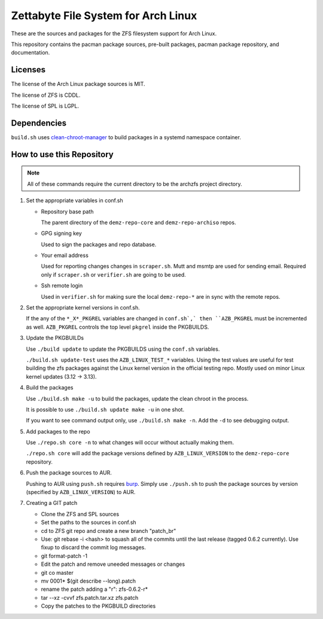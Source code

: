 Zettabyte File System for Arch Linux
====================================

These are the sources and packages for the ZFS filesystem support for Arch
Linux.

This repository contains the pacman package sources, pre-built packages, pacman
package repository, and documentation.

--------
Licenses
--------

The license of the Arch Linux package sources is MIT.

The license of ZFS is CDDL.

The license of SPL is LGPL.

------------
Dependencies
------------

``build.sh`` uses clean-chroot-manager_ to build packages in a systemd
namespace container.

--------------------------
How to use this Repository
--------------------------

.. note:: All of these commands require the current directory to be the archzfs
          project directory.

1. Set the appropriate variables in conf.sh

   * Repository base path

     The parent directory of the ``demz-repo-core`` and ``demz-repo-archiso``
     repos.

   * GPG signing key

     Used to sign the packages and repo database.

   * Your email address

     Used for reporting changes changes in ``scraper.sh``. Mutt and msmtp are
     used for sending email. Required only if ``scraper.sh`` or ``verifier.sh``
     are going to be used.

   * Ssh remote login

     Used in ``verifier.sh`` for making sure the local ``demz-repo-*`` are in
     sync with the remote repos.

#. Set the appropriate kernel versions in conf.sh.

   If the any of the ``*_X*_PKGREL`` variables are changed in ``conf.sh`,` then
   ``AZB_PKGREL`` must be incremented as well. ``AZB_PKGREL`` controls the top
   level ``pkgrel`` inside the PKGBUILDS.

#. Update the PKGBUILDs

   Use ``./build update`` to update the PKGBUILDS using the ``conf.sh``
   variables.

   ``./build.sh update-test`` uses the ``AZB_LINUX_TEST_*`` variables. Using
   the test values are useful for test building the zfs packages against the
   Linux kernel version in the official testing repo. Mostly used on minor
   Linux kernel updates (3.12 -> 3.13).

#. Build the packages

   Use ``./build.sh make -u`` to build the packages, update the clean chroot in
   the process.

   It is possible to use ``./build.sh update make -u`` in one shot.

   If you want to see command output only, use ``./build.sh make -n``. Add the
   ``-d`` to see debugging output.

#. Add packages to the repo

   Use ``./repo.sh core -n`` to what changes will occur without actually making
   them.

   ``./repo.sh core`` will add the package versions defined by
   ``AZB_LINUX_VERSION`` to the ``demz-repo-core`` repository.

#. Push the package sources to AUR.

   Pushing to AUR using ``push.sh`` requires burp_.  Simply use ``./push.sh``
   to push the package sources by version (specified by ``AZB_LINUX_VERSION``)
   to AUR.

#. Creating a GIT patch

   * Clone the ZFS and SPL sources
   * Set the paths to the sources in conf.sh
   * cd to ZFS git repo and create a new branch "patch_br"
   * Use: git rebase -i <hash> to squash all of the commits until the last
     release (tagged 0.6.2 currently). Use fixup to discard the commit log
     messages.
   * git format-patch -1
   * Edit the patch and remove uneeded messages or changes
   * git co master
   * mv 0001* $(git describe --long).patch
   * rename the patch adding a "r": zfs-0.6.2-r*
   * tar --xz -cvvf zfs.patch.tar.xz zfs.patch
   * Copy the patches to the PKGBUILD directories

.. _burp: https://www.archlinux.org/packages/extra/x86_64/burp/
.. _clean-chroot-manager: https://aur.archlinux.org/packages/clean-chroot-manager
